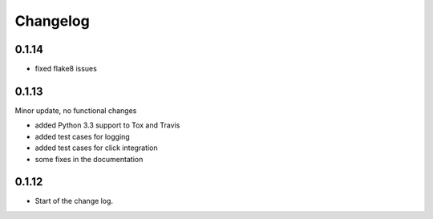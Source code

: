 Changelog
=========


0.1.14
------
*   fixed flake8 issues


0.1.13
------

Minor update, no functional changes

*   added Python 3.3 support to Tox and Travis
*   added test cases for logging
*   added test cases for click integration
*   some fixes in the documentation


0.1.12
------

* Start of the change log.